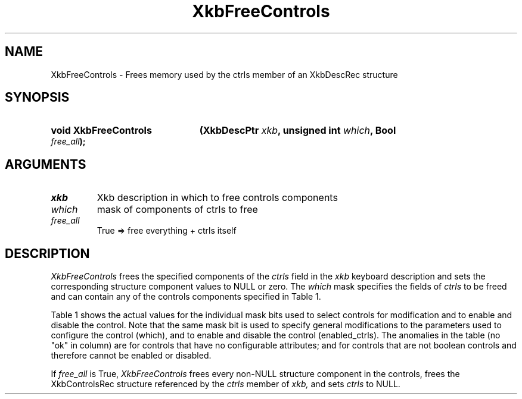 '\" t
.\" Copyright (c) 1999, Oracle and/or its affiliates.
.\"
.\" Permission is hereby granted, free of charge, to any person obtaining a
.\" copy of this software and associated documentation files (the "Software"),
.\" to deal in the Software without restriction, including without limitation
.\" the rights to use, copy, modify, merge, publish, distribute, sublicense,
.\" and/or sell copies of the Software, and to permit persons to whom the
.\" Software is furnished to do so, subject to the following conditions:
.\"
.\" The above copyright notice and this permission notice (including the next
.\" paragraph) shall be included in all copies or substantial portions of the
.\" Software.
.\"
.\" THE SOFTWARE IS PROVIDED "AS IS", WITHOUT WARRANTY OF ANY KIND, EXPRESS OR
.\" IMPLIED, INCLUDING BUT NOT LIMITED TO THE WARRANTIES OF MERCHANTABILITY,
.\" FITNESS FOR A PARTICULAR PURPOSE AND NONINFRINGEMENT.  IN NO EVENT SHALL
.\" THE AUTHORS OR COPYRIGHT HOLDERS BE LIABLE FOR ANY CLAIM, DAMAGES OR OTHER
.\" LIABILITY, WHETHER IN AN ACTION OF CONTRACT, TORT OR OTHERWISE, ARISING
.\" FROM, OUT OF OR IN CONNECTION WITH THE SOFTWARE OR THE USE OR OTHER
.\" DEALINGS IN THE SOFTWARE.
.\"
.TH XkbFreeControls __libmansuffix__ __xorgversion__ "XKB FUNCTIONS"
.SH NAME
XkbFreeControls \- Frees memory used by the ctrls member of an XkbDescRec structure
.SH SYNOPSIS
.HP
.B void XkbFreeControls
.BI "(\^XkbDescPtr " "xkb" "\^,"
.BI "unsigned int " "which" "\^,"
.BI "Bool " "free_all" "\^);"
.if n .ti +5n
.if t .ti +.5i
.SH ARGUMENTS
.TP
.I xkb
Xkb description in which to free controls components
.TP
.I which
mask of components of ctrls to free
.TP
.I free_all
True => free everything + ctrls itself
.SH DESCRIPTION
.LP
.I XkbFreeControls
frees the specified components of the
.I ctrls
field in the
.I xkb
keyboard description and sets the corresponding structure component values to NULL or zero. The
.I which
mask specifies the fields of
.I ctrls
to be freed and can contain any of the controls components specified in Table 1.

Table 1 shows the actual values for the individual mask bits used to select
controls for
modification and to enable and disable the control. Note that the same mask bit
is used to
specify general modifications to the parameters used to configure the control
(which), and to
enable and disable the control (enabled_ctrls). The anomalies in the table (no
"ok" in column)
are for controls that have no configurable attributes; and for controls that are
not boolean
controls and therefore cannot be enabled or disabled.

.TS
c s s s
l l l l
l l l l
l l l l.
Table 1 Controls Mask Bits
_
Mask Bit	which or	enabled	Value
	changed_ctrls	_ctrls
_
XkbRepeatKeysMask	ok	ok	(1L<<0)
XkbSlowKeysMask	ok	ok	(1L<<1)
XkbBounceKeysMask	ok	ok	(1L<<2)
XkbStickyKeysMask	ok	ok	(1L<<3)
XkbMouseKeysMask	ok	ok	(1L<<4)
XkbMouseKeysAccelMask	ok	ok	(1L<<5)
XkbAccessXKeysMask	ok	ok	(1L<<6)
XkbAccessXTimeoutMask	ok	ok	(1L<<7)
XkbAccessXFeedbackMask	ok	ok	(1L<<8)
XkbAudibleBellMask		ok	(1L<<9)
XkbOverlay1Mask		ok	(1L<<10)
XkbOverlay2Mask		ok	(1L<<11)
XkbIgnoreGroupLockMask		ok	(1L<<12)
XkbGroupsWrapMask	ok		(1L<<27)
XkbInternalModsMask	ok		(1L<<28)
XkbIgnoreLockModsMask	ok		(1L<<29)
XkbPerKeyRepeatMask	ok		(1L<<30)
XkbControlsEnabledMask	ok		(1L<<31)
XkbAccessXOptionsMask	ok	ok	(XkbStickyKeysMask |
			XkbAccessXFeedbackMask)
XkbAllBooleanCtrlsMask		ok	(0x00001FFF)
XkbAllControlsMask	ok		(0xF8001FFF)
.TE

If
.I free_all
is True,
.I XkbFreeControls
frees every non-NULL structure component in the controls, frees the XkbControlsRec structure referenced by the
.I ctrls
member of
.I xkb,
and sets
.I ctrls
to NULL.
